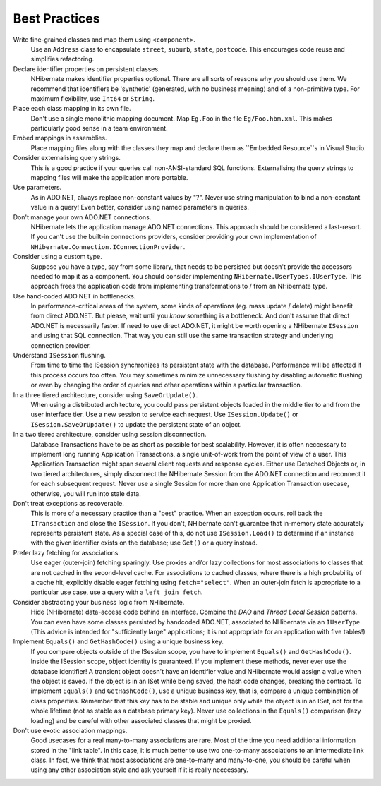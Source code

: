 

==============
Best Practices
==============

Write fine-grained classes and map them using ``<component>``.
    Use an ``Address`` class to encapsulate ``street``,
    ``suburb``, ``state``, ``postcode``.
    This encourages code reuse and simplifies refactoring.

Declare identifier properties on persistent classes.
    NHibernate makes identifier properties optional. There are all sorts of reasons why
    you should use them. We recommend that identifiers be 'synthetic' (generated, with
    no business meaning) and of a non-primitive type. For maximum flexibility, use
    ``Int64`` or ``String``.

Place each class mapping in its own file.
    Don't use a single monolithic mapping document. Map ``Eg.Foo`` in
    the file ``Eg/Foo.hbm.xml``. This makes particularly good sense in
    a team environment.

Embed mappings in assemblies.
    Place mapping files along with the classes they map and declare them as
    ``Embedded Resource``s in Visual Studio.

Consider externalising query strings.
    This is a good practice if your queries call non-ANSI-standard SQL functions.
    Externalising the query strings to mapping files will make the application more portable.

Use parameters.
    As in ADO.NET, always replace non-constant values by "?". Never use string manipulation to
    bind a non-constant value in a query! Even better, consider using named parameters in
    queries.

Don't manage your own ADO.NET connections.
    NHibernate lets the application manage ADO.NET connections. This approach should be considered
    a last-resort. If you can't use the built-in connections providers, consider providing your
    own implementation of ``NHibernate.Connection.IConnectionProvider``.

Consider using a custom type.
    Suppose you have a type, say from some library, that needs to be persisted but doesn't
    provide the accessors needed to map it as a component. You should consider implementing
    ``NHibernate.UserTypes.IUserType``. This approach frees the application
    code from implementing transformations to / from an NHibernate type.

Use hand-coded ADO.NET in bottlenecks.
    In performance-critical areas of the system, some kinds of operations (eg. mass update /
    delete) might benefit from direct ADO.NET. But please, wait until you *know*
    something is a bottleneck. And don't assume that direct ADO.NET is necessarily faster. If need to
    use direct ADO.NET, it might be worth opening a NHibernate ``ISession`` and using
    that SQL connection. That way you can still use the same transaction strategy and underlying
    connection provider.

Understand ``ISession`` flushing.
    From time to time the ISession synchronizes its persistent state with the database. Performance will
    be affected if this process occurs too often. You may sometimes minimize unnecessary flushing by
    disabling automatic flushing or even by changing the order of queries and other operations within a
    particular transaction.

In a three tiered architecture, consider using ``SaveOrUpdate()``.
    When using a distributed architecture, you could pass persistent objects loaded in
    the middle tier to and from the user interface tier. Use a new session to service each request.
    Use ``ISession.Update()`` or ``ISession.SaveOrUpdate()`` to update the
    persistent state of an object.

In a two tiered architecture, consider using session disconnection.
    Database Transactions have to be as short as possible for best scalability. However, it is often
    neccessary to implement long running Application Transactions, a single unit-of-work from the
    point of view of a user. This Application Transaction might span several client requests and
    response cycles. Either use Detached Objects or, in two tiered architectures, simply disconnect
    the NHibernate Session from the ADO.NET connection and reconnect it for each subsequent request.
    Never use a single Session for more than one Application Transaction usecase, otherwise, you
    will run into stale data.

Don't treat exceptions as recoverable.
    This is more of a necessary practice than a "best" practice. When an exception occurs, roll back
    the ``ITransaction`` and close the ``ISession``. If you don't,
    NHibernate can't guarantee that in-memory state accurately represents persistent state.
    As a special case of this, do not use ``ISession.Load()`` to determine if an
    instance with the given identifier exists on the database; use ``Get()``
    or a query instead.

Prefer lazy fetching for associations.
    Use eager (outer-join) fetching sparingly. Use proxies and/or lazy collections for most associations
    to classes that are not cached in the second-level cache. For associations to cached classes, where
    there is a high probability of a cache hit, explicitly disable eager fetching using
    ``fetch="select"``. When an outer-join fetch is appropriate to a particular use
    case, use a query with a ``left join fetch``.

Consider abstracting your business logic from NHibernate.
    Hide (NHibernate) data-access code behind an interface. Combine the *DAO* and
    *Thread Local Session* patterns. You can even have some classes persisted by
    handcoded ADO.NET, associated to NHibernate via an ``IUserType``. (This advice is
    intended for "sufficiently large" applications; it is not appropriate for an application with
    five tables!)

Implement ``Equals()`` and ``GetHashCode()`` using a unique business key.
    If you compare objects outside of the ISession scope, you have to implement ``Equals()``
    and ``GetHashCode()``. Inside the ISession scope, object identity is guaranteed. If
    you implement these methods, never ever use the database identifier! A transient object doesn't have
    an identifier value and NHibernate would assign a value when the object is saved. If the object
    is in an ISet while being saved, the hash code changes, breaking the contract. To implement
    ``Equals()`` and ``GetHashCode()``, use a unique business key, that is,
    compare a unique combination of class properties. Remember that this key has to be stable and unique
    only while the object is in an ISet, not for the whole lifetime (not as stable as a database primary
    key). Never use collections in the ``Equals()`` comparison (lazy loading) and be careful
    with other associated classes that might be proxied.

Don't use exotic association mappings.
    Good usecases for a real many-to-many associations are rare. Most of the time you need
    additional information stored in the "link table". In this case, it is much better to
    use two one-to-many associations to an intermediate link class. In fact, we think that
    most associations are one-to-many and many-to-one, you should be careful when using any
    other association style and ask yourself if it is really neccessary.

